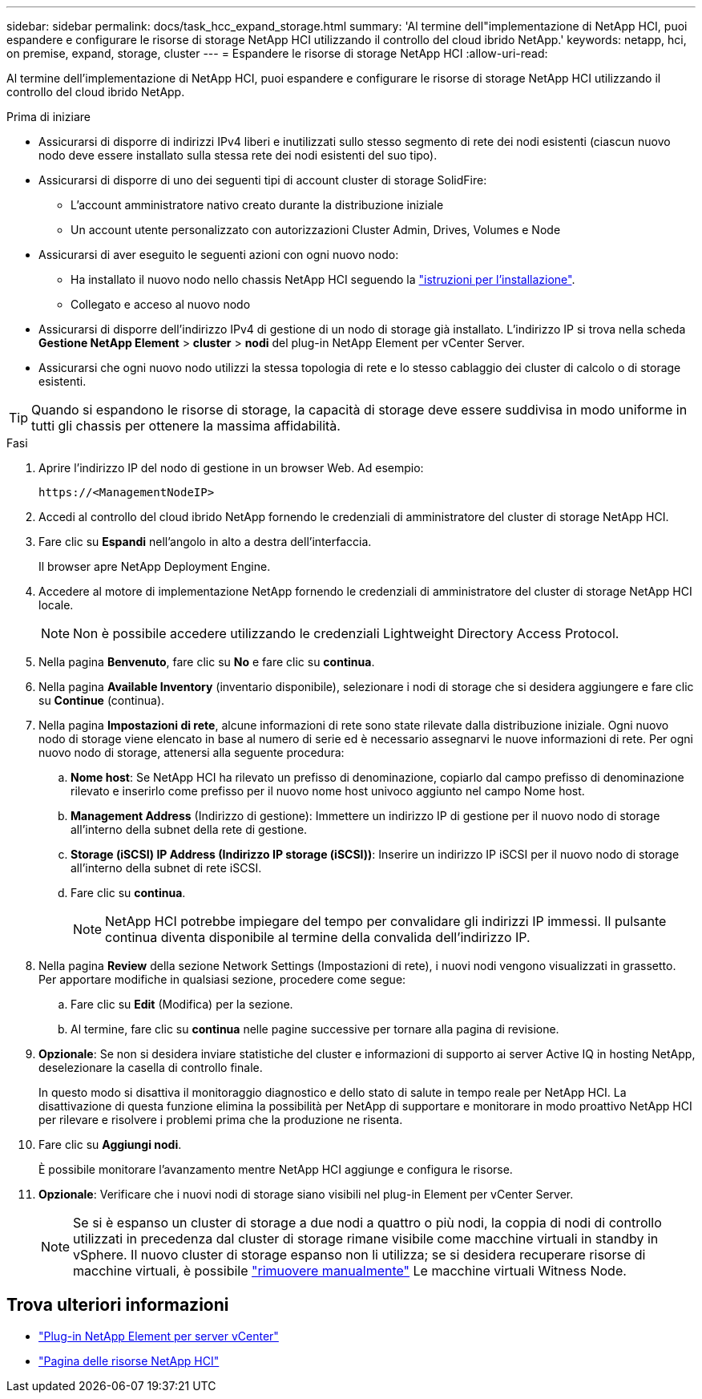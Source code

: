 ---
sidebar: sidebar 
permalink: docs/task_hcc_expand_storage.html 
summary: 'Al termine dell"implementazione di NetApp HCI, puoi espandere e configurare le risorse di storage NetApp HCI utilizzando il controllo del cloud ibrido NetApp.' 
keywords: netapp, hci, on premise, expand, storage, cluster 
---
= Espandere le risorse di storage NetApp HCI
:allow-uri-read: 


[role="lead"]
Al termine dell'implementazione di NetApp HCI, puoi espandere e configurare le risorse di storage NetApp HCI utilizzando il controllo del cloud ibrido NetApp.

.Prima di iniziare
* Assicurarsi di disporre di indirizzi IPv4 liberi e inutilizzati sullo stesso segmento di rete dei nodi esistenti (ciascun nuovo nodo deve essere installato sulla stessa rete dei nodi esistenti del suo tipo).
* Assicurarsi di disporre di uno dei seguenti tipi di account cluster di storage SolidFire:
+
** L'account amministratore nativo creato durante la distribuzione iniziale
** Un account utente personalizzato con autorizzazioni Cluster Admin, Drives, Volumes e Node


* Assicurarsi di aver eseguito le seguenti azioni con ogni nuovo nodo:
+
** Ha installato il nuovo nodo nello chassis NetApp HCI seguendo la link:task_hci_installhw.html["istruzioni per l'installazione"].
** Collegato e acceso al nuovo nodo


* Assicurarsi di disporre dell'indirizzo IPv4 di gestione di un nodo di storage già installato. L'indirizzo IP si trova nella scheda *Gestione NetApp Element* > *cluster* > *nodi* del plug-in NetApp Element per vCenter Server.
* Assicurarsi che ogni nuovo nodo utilizzi la stessa topologia di rete e lo stesso cablaggio dei cluster di calcolo o di storage esistenti.



TIP: Quando si espandono le risorse di storage, la capacità di storage deve essere suddivisa in modo uniforme in tutti gli chassis per ottenere la massima affidabilità.

.Fasi
. Aprire l'indirizzo IP del nodo di gestione in un browser Web. Ad esempio:
+
[listing]
----
https://<ManagementNodeIP>
----
. Accedi al controllo del cloud ibrido NetApp fornendo le credenziali di amministratore del cluster di storage NetApp HCI.
. Fare clic su *Espandi* nell'angolo in alto a destra dell'interfaccia.
+
Il browser apre NetApp Deployment Engine.

. Accedere al motore di implementazione NetApp fornendo le credenziali di amministratore del cluster di storage NetApp HCI locale.
+

NOTE: Non è possibile accedere utilizzando le credenziali Lightweight Directory Access Protocol.

. Nella pagina *Benvenuto*, fare clic su *No* e fare clic su *continua*.
. Nella pagina *Available Inventory* (inventario disponibile), selezionare i nodi di storage che si desidera aggiungere e fare clic su *Continue* (continua).
. Nella pagina *Impostazioni di rete*, alcune informazioni di rete sono state rilevate dalla distribuzione iniziale. Ogni nuovo nodo di storage viene elencato in base al numero di serie ed è necessario assegnarvi le nuove informazioni di rete. Per ogni nuovo nodo di storage, attenersi alla seguente procedura:
+
.. *Nome host*: Se NetApp HCI ha rilevato un prefisso di denominazione, copiarlo dal campo prefisso di denominazione rilevato e inserirlo come prefisso per il nuovo nome host univoco aggiunto nel campo Nome host.
.. *Management Address* (Indirizzo di gestione): Immettere un indirizzo IP di gestione per il nuovo nodo di storage all'interno della subnet della rete di gestione.
.. *Storage (iSCSI) IP Address (Indirizzo IP storage (iSCSI))*: Inserire un indirizzo IP iSCSI per il nuovo nodo di storage all'interno della subnet di rete iSCSI.
.. Fare clic su *continua*.
+

NOTE: NetApp HCI potrebbe impiegare del tempo per convalidare gli indirizzi IP immessi. Il pulsante continua diventa disponibile al termine della convalida dell'indirizzo IP.



. Nella pagina *Review* della sezione Network Settings (Impostazioni di rete), i nuovi nodi vengono visualizzati in grassetto. Per apportare modifiche in qualsiasi sezione, procedere come segue:
+
.. Fare clic su *Edit* (Modifica) per la sezione.
.. Al termine, fare clic su *continua* nelle pagine successive per tornare alla pagina di revisione.


. *Opzionale*: Se non si desidera inviare statistiche del cluster e informazioni di supporto ai server Active IQ in hosting NetApp, deselezionare la casella di controllo finale.
+
In questo modo si disattiva il monitoraggio diagnostico e dello stato di salute in tempo reale per NetApp HCI. La disattivazione di questa funzione elimina la possibilità per NetApp di supportare e monitorare in modo proattivo NetApp HCI per rilevare e risolvere i problemi prima che la produzione ne risenta.

. Fare clic su *Aggiungi nodi*.
+
È possibile monitorare l'avanzamento mentre NetApp HCI aggiunge e configura le risorse.

. *Opzionale*: Verificare che i nuovi nodi di storage siano visibili nel plug-in Element per vCenter Server.
+

NOTE: Se si è espanso un cluster di storage a due nodi a quattro o più nodi, la coppia di nodi di controllo utilizzati in precedenza dal cluster di storage rimane visibile come macchine virtuali in standby in vSphere. Il nuovo cluster di storage espanso non li utilizza; se si desidera recuperare risorse di macchine virtuali, è possibile link:task_hci_removewn.html["rimuovere manualmente"] Le macchine virtuali Witness Node.



[discrete]
== Trova ulteriori informazioni

* https://docs.netapp.com/us-en/vcp/index.html["Plug-in NetApp Element per server vCenter"^]
* https://www.netapp.com/hybrid-cloud/hci-documentation/["Pagina delle risorse NetApp HCI"^]

